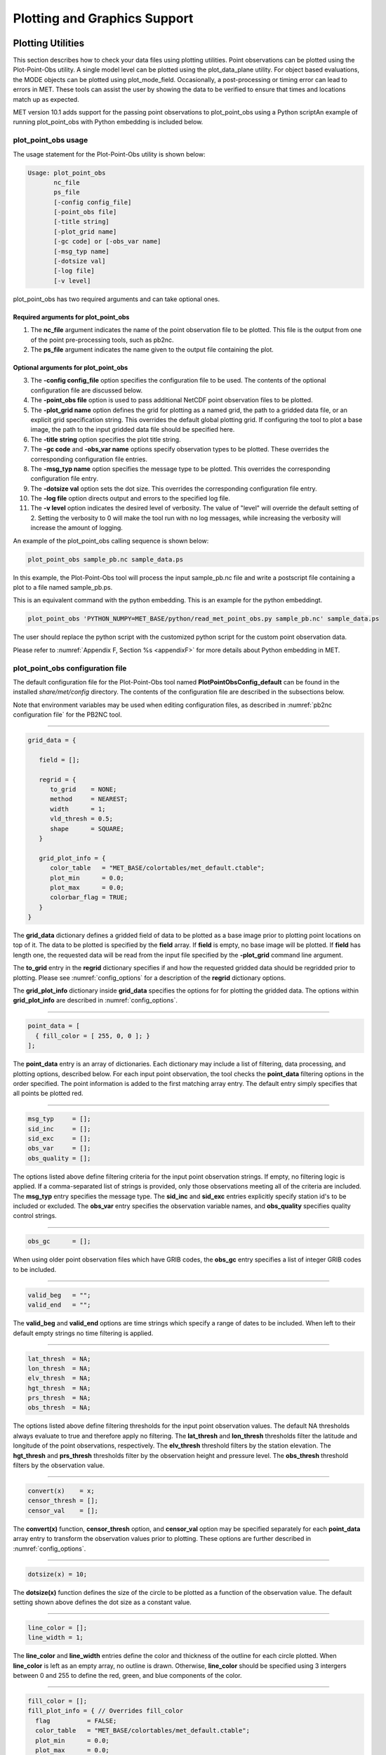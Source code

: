 .. _plotting:

*****************************
Plotting and Graphics Support
*****************************

Plotting Utilities
==================

This section describes how to check your data files using plotting utilities. Point observations can be plotted using the Plot-Point-Obs utility. A single model level can be plotted using the plot_data_plane utility. For object based evaluations, the MODE objects can be plotted using plot_mode_field. Occasionally, a post-processing or timing error can lead to errors in MET. These tools can assist the user by showing the data to be verified to ensure that times and locations match up as expected. 

MET version 10.1 adds support for the passing point observations to plot_point_obs using a Python scriptAn example of running plot_point_obs with Python embedding is included below.


plot_point_obs usage
--------------------

The usage statement for the Plot-Point-Obs utility is shown below:

.. code-block:: none

  Usage: plot_point_obs
         nc_file
         ps_file
         [-config config_file]
         [-point_obs file]
         [-title string]
         [-plot_grid name]
         [-gc code] or [-obs_var name]
         [-msg_typ name]
         [-dotsize val]
         [-log file]
         [-v level]

plot_point_obs has two required arguments and can take optional ones. 

Required arguments for plot_point_obs
^^^^^^^^^^^^^^^^^^^^^^^^^^^^^^^^^^^^^

1. The **nc_file** argument indicates the name of the point observation file to be plotted. This file is the output from one of the point pre-processing tools, such as pb2nc.

2. The **ps_file** argument indicates the name given to the output file containing the plot.

Optional arguments for plot_point_obs
^^^^^^^^^^^^^^^^^^^^^^^^^^^^^^^^^^^^^

3. The **-config config_file** option specifies the configuration file to be used. The contents of the optional configuration file are discussed below.

4. The **-point_obs file** option is used to pass additional NetCDF point observation files to be plotted.

5. The **-plot_grid name** option defines the grid for plotting as a named grid, the path to a gridded data file, or an explicit grid specification string. This overrides the default global plotting grid. If configuring the tool to plot a base image, the path to the input gridded data file should be specified here.

6. The **-title string** option specifies the plot title string.

7. The **-gc code** and **-obs_var name** options specify observation types to be plotted. These overrides the corresponding configuration file entries.

8. The **-msg_typ name** option specifies the message type to be plotted. This overrides the corresponding configuration file entry.

9. The **-dotsize val** option sets the dot size. This overrides the corresponding configuration file entry.

10. The **-log file** option directs output and errors to the specified log file.

11. The **-v level** option indicates the desired level of verbosity. The value of "level" will override the default setting of 2. Setting the verbosity to 0 will make the tool run with no log messages, while increasing the verbosity will increase the amount of logging.

An example of the plot_point_obs calling sequence is shown below:

.. code-block:: none

  plot_point_obs sample_pb.nc sample_data.ps

In this example, the Plot-Point-Obs tool will process the input sample_pb.nc file and write a postscript file containing a plot to a file named sample_pb.ps.

This is an equivalent command with the python embedding. This is an example for the python embeddingt.

.. code-block:: none

  plot_point_obs 'PYTHON_NUMPY=MET_BASE/python/read_met_point_obs.py sample_pb.nc' sample_data.ps


The user should replace the python script with the customized python script for the custom point observation data.

Please refer to :numref:`Appendix F, Section %s <appendixF>` for more details about Python embedding in MET.


plot_point_obs configuration file
---------------------------------

The default configuration file for the Plot-Point-Obs tool named **PlotPointObsConfig_default** can be found in the installed *share/met/config* directory. The contents of the configuration file are described in the subsections below.

Note that environment variables may be used when editing configuration files, as described in :numref:`pb2nc configuration file` for the PB2NC tool.

______________________

.. code-block:: none

  grid_data = {

     field = [];

     regrid = {
        to_grid    = NONE;
        method     = NEAREST;
        width      = 1;
        vld_thresh = 0.5;
        shape      = SQUARE;
     }

     grid_plot_info = {
        color_table   = "MET_BASE/colortables/met_default.ctable";
        plot_min      = 0.0;
        plot_max      = 0.0;
        colorbar_flag = TRUE;
     }
  }

The **grid_data** dictionary defines a gridded field of data to be plotted as a base image prior to plotting point locations on top of it. The data to be plotted is specified by the **field** array. If **field** is empty, no base image will be plotted. If **field** has length one, the requested data will be read from the input file specified by the **-plot_grid** command line argument.

The **to_grid** entry in the **regrid** dictionary specifies if and how the requested gridded data should be regridded prior to plotting. Please see :numref:`config_options` for a description of the **regrid** dictionary options.

The **grid_plot_info** dictionary inside **grid_data** specifies the options for for plotting the gridded data. The options within **grid_plot_info** are described in :numref:`config_options`.

______________________

.. code-block:: none

  point_data = [
    { fill_color = [ 255, 0, 0 ]; }
  ];

The **point_data** entry is an array of dictionaries. Each dictionary may include a list of filtering, data processing, and plotting options, described below. For each input point observation, the tool checks the **point_data** filtering options in the order specified. The point information is added to the first matching array entry. The default entry simply specifies that all points be plotted red.

______________________

.. code-block:: none

  msg_typ     = [];
  sid_inc     = [];
  sid_exc     = [];
  obs_var     = [];
  obs_quality = [];
  
The options listed above define filtering criteria for the input point observation strings. If empty, no filtering logic is applied. If a comma-separated list of strings is provided, only those observations meeting all of the criteria are included. The **msg_typ** entry specifies the message type. The **sid_inc** and **sid_exc** entries explicitly specify station id's to be included or excluded. The **obs_var** entry specifies the observation variable names, and **obs_quality** specifies quality control strings.

______________________

.. code-block:: none

  obs_gc      = [];

When using older point observation files which have GRIB codes, the **obs_gc** entry specifies a list of integer GRIB codes to be included.

______________________

.. code-block:: none

  valid_beg   = "";
  valid_end   = "";

The **valid_beg** and **valid_end** options are time strings which specify a range of dates to be included. When left to their default empty strings no time filtering is applied.

______________________

.. code-block:: none

  lat_thresh  = NA;
  lon_thresh  = NA;
  elv_thresh  = NA;
  hgt_thresh  = NA;
  prs_thresh  = NA;
  obs_thresh  = NA;

The options listed above define filtering thresholds for the input point observation values. The default NA thresholds always evaluate to true and therefore apply no filtering. The **lat_thresh** and **lon_thresh** thresholds filter the latitude and longitude of the point observations, respectively. The **elv_thresh** threshold filters by the station elevation. The **hgt_thresh** and **prs_thresh** thresholds filter by the observation height and pressure level. The **obs_thresh** threshold filters by the observation value.

______________________

.. code-block:: none

  convert(x)    = x;
  censor_thresh = [];
  censor_val    = [];
  
The **convert(x)** function, **censor_thresh** option, and **censor_val** option may be specified separately for each **point_data** array entry to transform the observation values prior to plotting. These options are further described in :numref:`config_options`.

______________________

.. code-block:: none

   dotsize(x) = 10;

The **dotsize(x)** function defines the size of the circle to be plotted as a function of the observation value. The default setting shown above defines the dot size as a constant value.

______________________

.. code-block:: none

  line_color = [];
  line_width = 1;

The **line_color** and **line_width** entries define the color and thickness of the outline for each circle plotted. When **line_color** is left as an empty array, no outline is drawn. Otherwise, **line_color** should be specified using 3 intergers between 0 and 255 to define the red, green, and blue components of the color.

______________________

.. code-block:: none

  fill_color = [];
  fill_plot_info = { // Overrides fill_color
    flag          = FALSE;
    color_table   = "MET_BASE/colortables/met_default.ctable";
    plot_min      = 0.0;
    plot_max      = 0.0;
    colorbar_flag = TRUE;
  }

The circles are filled in based on the setting of the **fill_color** and **fill_plot_info** entries. As described above for **line_color**, if **fill_color** is empty, the points are not filled in. Otherwise, **fill_color** must be specified using 3 integers between 0 and 255. If **fill_plot_info.flag** is set to true, then its settings override **fill_color**. The **fill_plot_info** dictionary defines a colortable which is used to determine the color to be used based on the observation value.

Users are encouraged to define as many **point_data** array entries as needed to filter and plot the input observations in the way they would like. Each point observation is plotted using the options specified in the first matching array entry. Note that the filtering, processing, and plotting options specified inside each **point_data** array entry take precedence over ones specified at the higher level of configuration file context.

For each observation, this tool stores the observation latitude, longitude, and value. However, unless the **dotsize(x)** function is not constant or the **fill_plot_info.flag** entry is set to true, the observation value is simply set to a flag value. For each **plot_data** array entry, the tool stores and plots only the unique combination of observation latitude, longitude, and value. Therefore multiple obsevations at the same location will typically be plotted as a single circle.

.. _plot_data_plane-usage:

plot_data_plane usage
---------------------

The usage statement for the plot_data_plane utility is shown below:

.. code-block:: none
		
  Usage: plot_data_plane
         input_filename
         output_filename
         field_string
         [-color_table color_table_name]
         [-plot_range min max]
         [-title title_string]
         [-log file]
         [-v level]

plot_data_plane has two required arguments and can take optional ones. 

Required arguments for plot_data_plane
^^^^^^^^^^^^^^^^^^^^^^^^^^^^^^^^^^^^^^

1. The **input_filename** argument indicates the name of the gridded data file to be plotted.

2. The **output_filename** argument indicates the name given to the output PostScript file containing the plot.

3. The **field_string** argument contains information about the field and level to be plotted.

Optional arguments for plot_data_plane
^^^^^^^^^^^^^^^^^^^^^^^^^^^^^^^^^^^^^^

4. The **-color_table color_table_name** overrides the default color table (*MET_BASE/colortables/met_default.ctable*)

5. The **-plot_range min max** sets the minimum and maximum values to plot.

6. The **-title title_string** sets the title text for the plot. 

7. The **-log file** option directs output and errors to the specified log file. All messages will be written to that file as well as standard out and error. Thus, users can save the messages without having to redirect the output on the command line. The default behavior is no logfile. 

8. The **-v level** option indicates the desired level of verbosity. The value of "level" will override the default setting of 2. Setting the verbosity to 0 will make the tool run with no log messages, while increasing the verbosity will increase the amount of logging.

An example of the plot_data_plane calling sequence is shown below:

.. code-block:: none
		
  plot_data_plane test.grb test.ps 'name="TMP"; level="Z2";'

A second example of the plot_data_plane calling sequence is shown below:

.. code-block:: none
		
  plot_data_plane test.grb2 test.ps 'name="DSWRF"; level="L0";' -v 4

In the first example, the Plot-Data-Plane tool will process the input test.grb file and write a PostScript image to a file named test.ps showing temperature at 2 meters. The second example plots downward shortwave radiation flux at the surface. The second example is run at verbosity level 4 so that the user can inspect the output and make sure its plotting the intended record.

plot_mode_field usage
---------------------

The usage statement for the plot_mode_field utility is shown below:

.. code-block:: none
		
  Usage: plot_mode_field
         mode_nc_file_list
         -raw | -simple | -cluster
         -obs | -fcst
         -config file
         [-log file]
         [-v level]

plot_mode_field has four required arguments and can take optional ones. 

Required arguments for plot_mode_field
^^^^^^^^^^^^^^^^^^^^^^^^^^^^^^^^^^^^^^

1. The **mode_nc_file_list** specifies the MODE output files to be used for plotting. 

2. The **-raw | -simple | -cluster** argument indicates the types of fields to be plotted. Exactly one must be specified. For details about the types of objects, see the section in this document on MODE.

3. The **-obs | -fcst** option specifies whether to plot the observed or forecast field from the MODE output files. Exactly one must be specified.

4. The **-config file** specifies the configuration file to use for specification of plotting options.

Optional arguments for plot_mode_field
^^^^^^^^^^^^^^^^^^^^^^^^^^^^^^^^^^^^^^

5. The **-log file** option directs output and errors to the specified log file. All messages will be written to that file as well as standard out and error. Thus, users can save the messages without having to redirect the output on the command line. The default behavior is no logfile. 

6. The **-v level** option indicates the desired level of verbosity. The value of "level" will override the default. Setting the verbosity to 0 will make the tool run with no log messages, while increasing the verbosity will increase the amount of logging.

An example of the plot_mode_field calling sequence is shown below:

.. code-block:: none
		
  plot_mode_field -simple -obs -config \
  plotMODEconfig mode_120000L_20050807_120000V_000000A_obj.nc

In this example, the plot_mode_field tool will plot simple objects from an observed precipitation field using parameters from the configuration file plotMODEconfig and objects from the MODE output file mode_120000L_20050807_120000V_000000A_obj.nc. An example plot showing twelve simple observed precipitation objects is shown below. 

.. _plotting_fig1:

.. figure:: figure/plotting_fig1.png
	    
   Simple observed precipitation objects

Once MET has been applied to forecast and observed fields (or observing locations), and the output has been sorted through the Analysis Tool, numerous graphical and summary analyses can be performed depending on a specific user's needs. Here we give some examples of graphics and summary scores that one might wish to compute with the given output of MET and MET-TC. Any computing language could be used for this stage; some scripts will be provided on the `MET users web page <https://dtcenter.org/community-code/model-evaluation-tools-met>`_ as examples to assist users.

Examples of plotting MET output
===============================

Grid-Stat tool examples
-----------------------

The plots in :numref:`plotting_Gilbert_skill_score` show time series of frequency bias and Gilbert Skill Score, stratified according to time of day. This type of figure is particularly useful for diagnosing problems that are tied to the diurnal cycle. In this case, two of the models (green dash-dotted and black dotted lines) show an especially high Bias (near 3) during the afternoon (15-21 UTC; left panel), while the skill (GSS; right panel) appears to be best for the models represented by the solid black line and green dashed lines in the morning (09-15 UTC). Note that any judgment of skill based on GSS should be restricted to times when the Bias is close to one. 

.. _plotting_Gilbert_skill_score:

.. figure:: figure/plotting-Gilbert-skill-score.png

   Time series of forecast area bias and Gilbert Skill Score for four model configurations (different lines) stratified by time-of-day.

MODE tool examples
------------------

When using the MODE tool, it is possible to think of matched objects as hits and unmatched objects as false alarms or misses depending on whether the unmatched object is from the forecast or observed field, respectively. Because the objects can have greatly differing sizes, it is useful to weight the statistics by the areas, which are given in the output as numbers of grid squares. When doing this, it is possible to have different matched observed object areas from matched forecast object areas so that the number of hits will be different depending on which is chosen to be a hit. When comparing multiple forecasts to the same observed field, it is perhaps wise to always use the observed field for the hits so that there is consistency for subsequent comparisons. Defining hits, misses and false alarms in this way allows one to compute many traditional verification scores without the problem of small-scale discrepancies; the matched objects are defined as being matched because they are "close" by the fuzzy logic criteria. Note that scores involving the number of correct negatives may be more difficult to interpret as it is not clear how to define a correct negative in this context. It is also important to evaluate the number and area attributes for these objects in order to provide a more complete picture of how the forecast is performing. 

:numref:`plotting_verification` gives an example of two traditional verification scores (Bias and CSI) along with bar plots showing the total numbers of objects for the forecast and observed fields, as well as bar plots showing their total areas. These data are from the same set of 13-km WRF model runs analyzed in :numref:`plotting_verification`. The model runs were initialized at 0 UTC and cover the period 15 July to 15 August 2005. For the forecast evaluation, we compared 3-hour accumulated precipitation for lead times of 3-24 hours to Stage II radar-gauge precipitation. Note that for the 3-hr lead time, indicated as the 0300 UTC valid time in :numref:`plotting_Gilbert_skill_score`, the Bias is significantly larger than the other lead times. This is evidenced by the fact that there are both a larger number of forecast objects, and a larger area of forecast objects for this lead time, and only for this lead time. Dashed lines show about 2 bootstrap standard deviations from the estimate.

.. _plotting_verification:

.. figure:: figure/plotting-verification.png

   Traditional verification scores applied to output of the MODE tool, computed by defining matched observed objects to be hits, unmatched observed objects to be misses, and unmatched forecast objects to be false alarms; weighted by object area. Bar plots show numbers (penultimate row) and areas (bottom row) of observed and forecast objects, respectively.

In addition to the traditional scores, MODE output allows more information to be gleaned about forecast performance. It is even useful when computing the traditional scores to understand how much the forecasts are displaced in terms of both distance and direction. :numref:`plotting_histogram`, for example, shows circle histograms for matched objects. The petals show the percentage of times the forecast object centroids are at a given angle from the observed object centroids. In :numref:`plotting_histogram` (top diagram) about 25% of the time the forecast object centroids are west of the observed object centroids, whereas in :numref:`plotting_histogram` (bottom diagram) there is less bias in terms of the forecast objects' centroid locations compared to those of the observed objects, as evidenced by the petals' relatively similar lengths, and their relatively even dispersion around the circle. The colors on the petals represent the proportion of centroid distances within each colored bin along each direction. For example, :numref:`plotting_histogram` (top row) shows that among the forecast object centroids that are located to the West of the observed object centroids, the greatest proportion of the separation distances (between the observed and forecast object centroids) is greater than 20 grid squares.

.. _plotting_histogram:

.. figure:: figure/plotting_fig4.jpg
	    
   Circle histograms showing object centroid angles and distances (see text for explanation).

.. _TC-Stat-tool-example:

TC-Stat tool example
--------------------

There is a basic R script located in the MET installation, *share/met/Rscripts/plot_tcmpr.R*. The usage statement with a short description of the options for *plot_tcmpr.R* can be obtained by typing: Rscript *plot_tcmpr.R* with no additional arguments. The only required argument is the **-lookin** source, which is the path to the TC-Pairs TCST output files. The R script reads directly from the TC-Pairs output, and calls TC-Stat directly for filter jobs specified in the *"-filter options"* argument.

In order to run this script, the MET_INSTALL_DIR environment variable must be set to the MET installation directory and the MET_BASE environment variable must be set to the *MET_INSTALL_DIR/share/met* directory. In addition, the Tc-Stat tool under *MET_INSTALL_DIR/bin* must be in your system path.

The supplied R script can generate a number of different plot types including boxplots, mean, median, rank, and relative performance. Pairwise differences can be plotted for the boxplots, mean, and median. Normal confidence intervals are applied to all figures unless the no_ci option is set to TRUE. Below are two example plots generated from the tools.

.. _plotting_fig5:

.. figure:: figure/plotting_fig5.jpg

   Example boxplot from plot_tcmpr.R. Track error distributions by lead time for three operational models GFNI, GHMI, HFWI.

.. _plotting_fig6:

.. figure:: figure/plotting_fig6.jpg

   Example mean intensity error with confidence intervals at 95% from plot_tcmpr.R. Raw intensity error by lead time for a homogeneous comparison of two operational models GHMI, HWFI.
